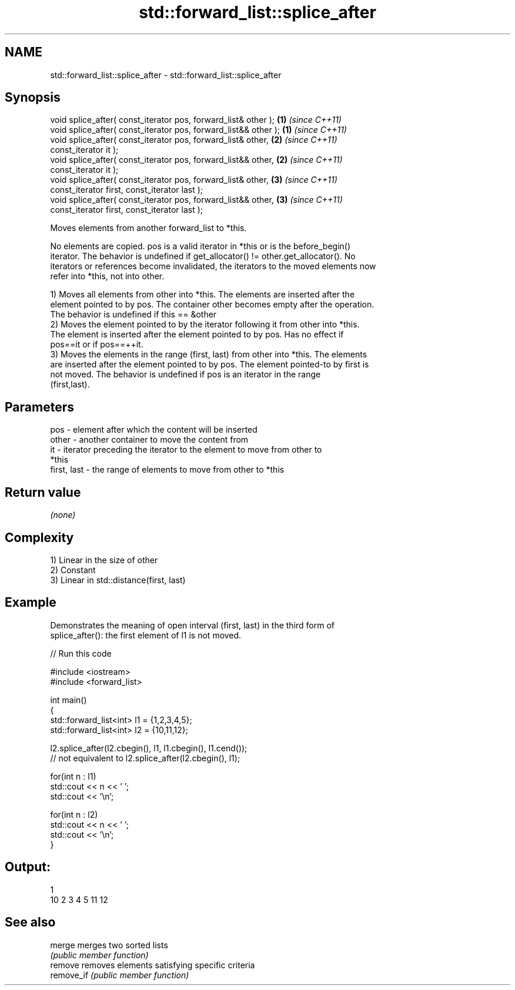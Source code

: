 .TH std::forward_list::splice_after 3 "Nov 25 2015" "2.1 | http://cppreference.com" "C++ Standard Libary"
.SH NAME
std::forward_list::splice_after \- std::forward_list::splice_after

.SH Synopsis
   void splice_after( const_iterator pos, forward_list& other );   \fB(1)\fP \fI(since C++11)\fP
   void splice_after( const_iterator pos, forward_list&& other );  \fB(1)\fP \fI(since C++11)\fP
   void splice_after( const_iterator pos, forward_list& other,     \fB(2)\fP \fI(since C++11)\fP
                      const_iterator it );
   void splice_after( const_iterator pos, forward_list&& other,    \fB(2)\fP \fI(since C++11)\fP
                      const_iterator it );
   void splice_after( const_iterator pos, forward_list& other,     \fB(3)\fP \fI(since C++11)\fP
                      const_iterator first, const_iterator last );
   void splice_after( const_iterator pos, forward_list&& other,    \fB(3)\fP \fI(since C++11)\fP
                      const_iterator first, const_iterator last );

   Moves elements from another forward_list to *this.

   No elements are copied. pos is a valid iterator in *this or is the before_begin()
   iterator. The behavior is undefined if get_allocator() != other.get_allocator(). No
   iterators or references become invalidated, the iterators to the moved elements now
   refer into *this, not into other.

   1) Moves all elements from other into *this. The elements are inserted after the
   element pointed to by pos. The container other becomes empty after the operation.
   The behavior is undefined if this == &other
   2) Moves the element pointed to by the iterator following it from other into *this.
   The element is inserted after the element pointed to by pos. Has no effect if
   pos==it or if pos==++it.
   3) Moves the elements in the range (first, last) from other into *this. The elements
   are inserted after the element pointed to by pos. The element pointed-to by first is
   not moved. The behavior is undefined if pos is an iterator in the range
   (first,last).

.SH Parameters

   pos         - element after which the content will be inserted
   other       - another container to move the content from
   it          - iterator preceding the iterator to the element to move from other to
                 *this
   first, last - the range of elements to move from other to *this

.SH Return value

   \fI(none)\fP

.SH Complexity

   1) Linear in the size of other
   2) Constant
   3) Linear in std::distance(first, last)

.SH Example

   Demonstrates the meaning of open interval (first, last) in the third form of
   splice_after(): the first element of l1 is not moved.

   
// Run this code

 #include <iostream>
 #include <forward_list>
  
 int main()
 {
     std::forward_list<int> l1 = {1,2,3,4,5};
     std::forward_list<int> l2 = {10,11,12};
  
     l2.splice_after(l2.cbegin(), l1, l1.cbegin(), l1.cend());
     // not equivalent to l2.splice_after(l2.cbegin(), l1);
  
     for(int n : l1)
         std::cout << n << ' ';
     std::cout << '\\n';
  
     for(int n : l2)
         std::cout << n << ' ';
     std::cout << '\\n';
 }

.SH Output:

 1
 10 2 3 4 5 11 12

.SH See also

   merge     merges two sorted lists
             \fI(public member function)\fP 
   remove    removes elements satisfying specific criteria
   remove_if \fI(public member function)\fP 
